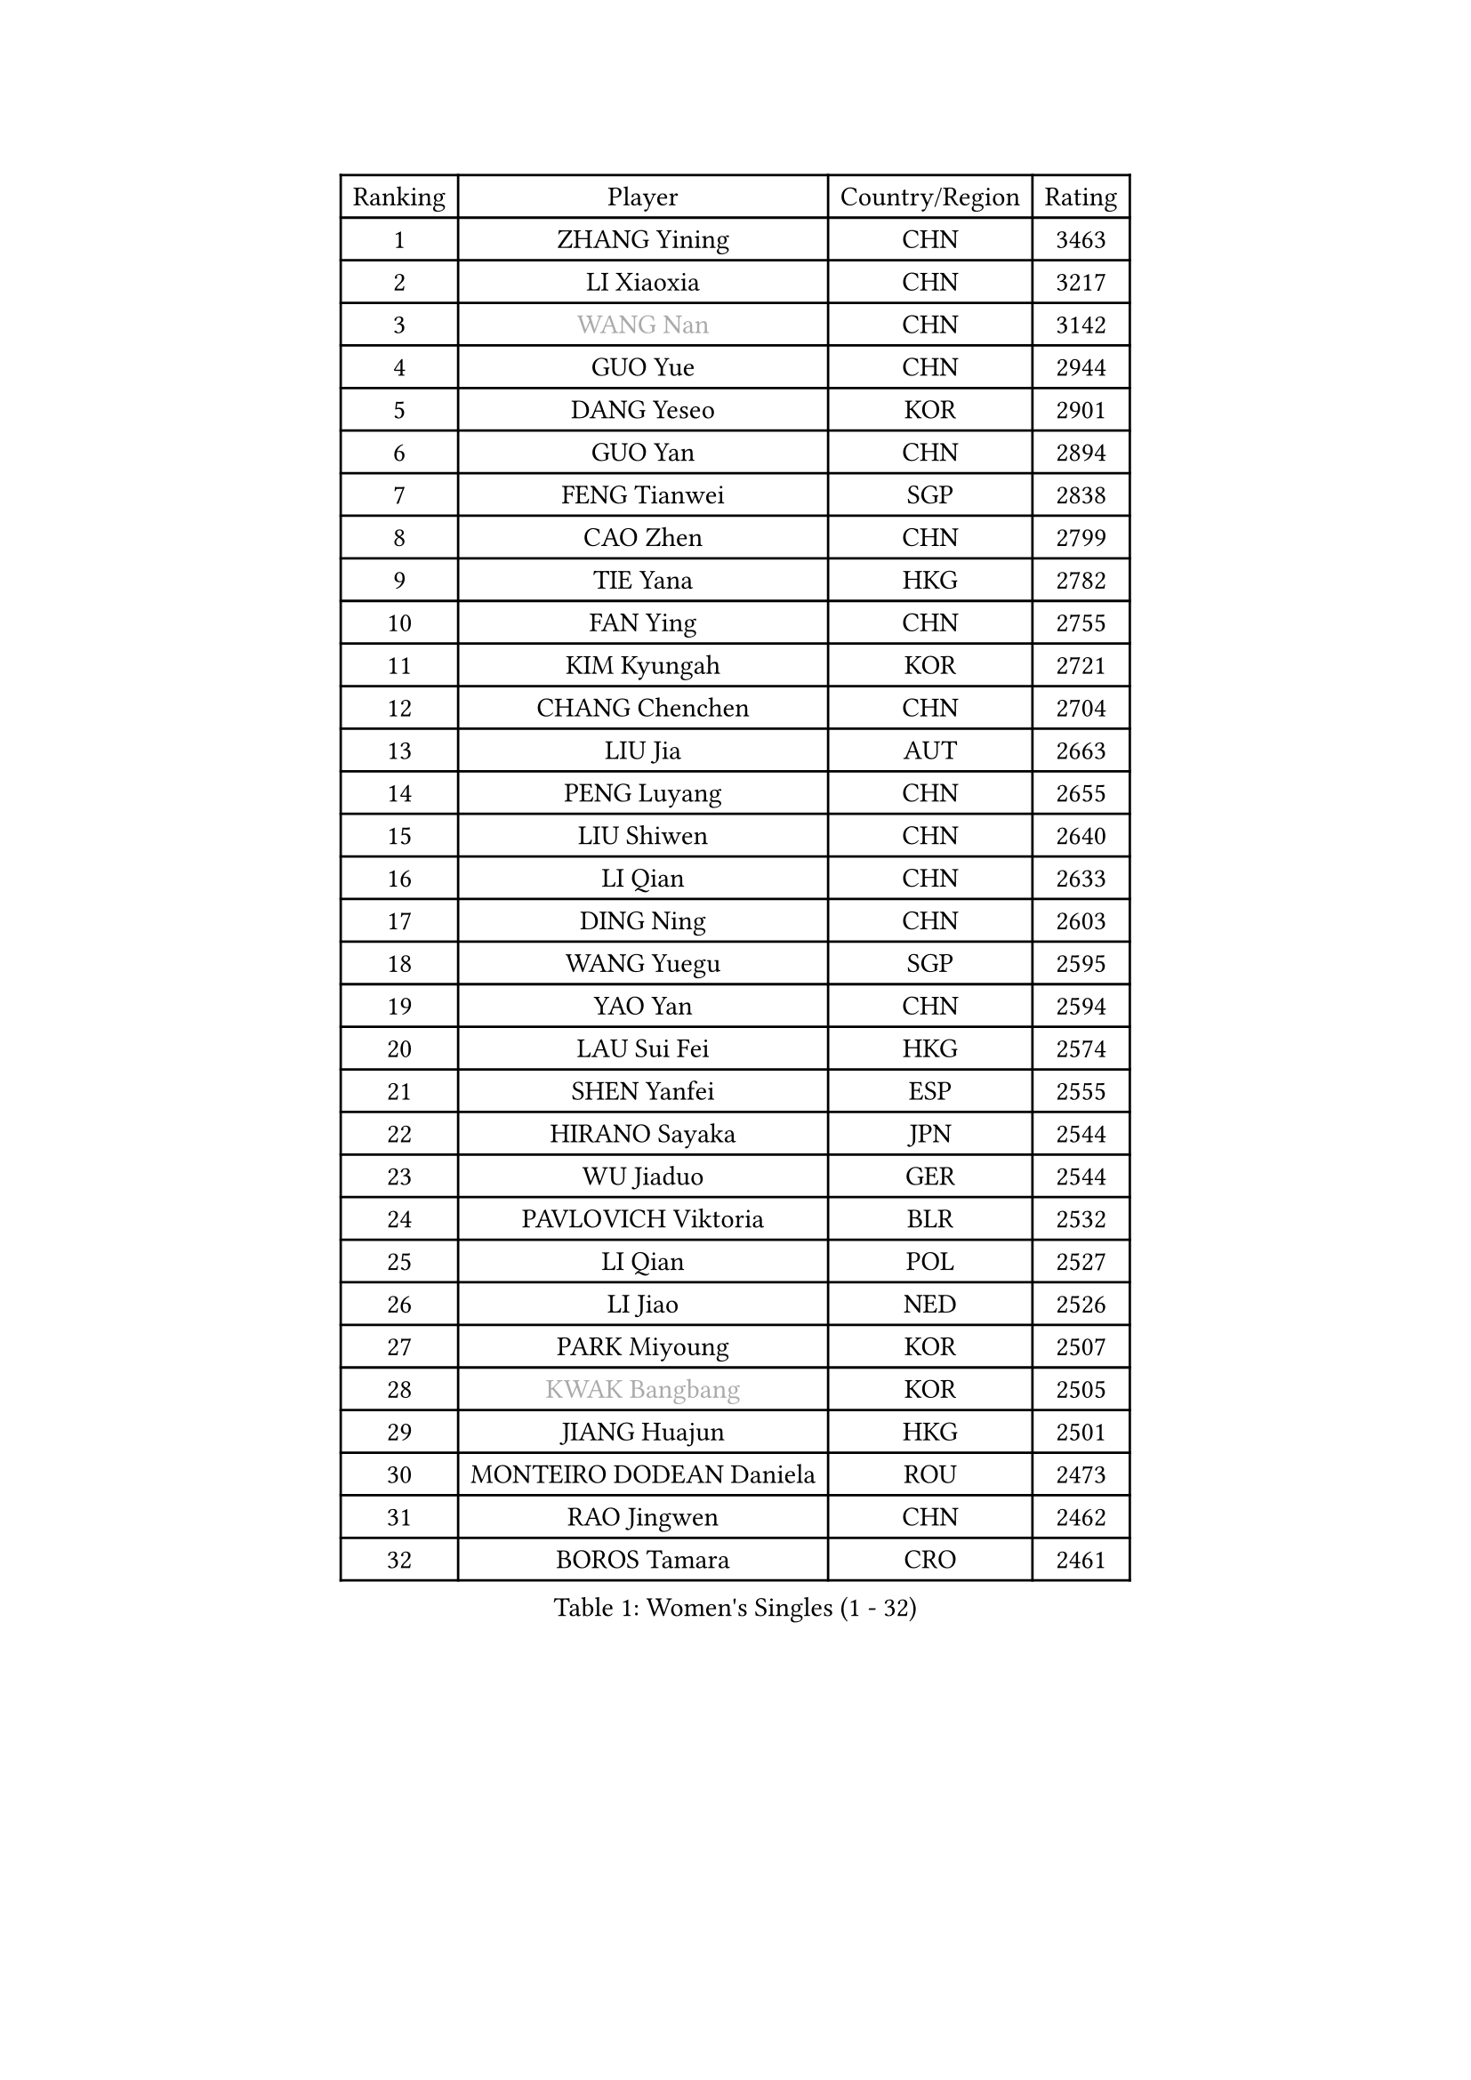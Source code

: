
#set text(font: ("Courier New", "NSimSun"))
#figure(
  caption: "Women's Singles (1 - 32)",
    table(
      columns: 4,
      [Ranking], [Player], [Country/Region], [Rating],
      [1], [ZHANG Yining], [CHN], [3463],
      [2], [LI Xiaoxia], [CHN], [3217],
      [3], [#text(gray, "WANG Nan")], [CHN], [3142],
      [4], [GUO Yue], [CHN], [2944],
      [5], [DANG Yeseo], [KOR], [2901],
      [6], [GUO Yan], [CHN], [2894],
      [7], [FENG Tianwei], [SGP], [2838],
      [8], [CAO Zhen], [CHN], [2799],
      [9], [TIE Yana], [HKG], [2782],
      [10], [FAN Ying], [CHN], [2755],
      [11], [KIM Kyungah], [KOR], [2721],
      [12], [CHANG Chenchen], [CHN], [2704],
      [13], [LIU Jia], [AUT], [2663],
      [14], [PENG Luyang], [CHN], [2655],
      [15], [LIU Shiwen], [CHN], [2640],
      [16], [LI Qian], [CHN], [2633],
      [17], [DING Ning], [CHN], [2603],
      [18], [WANG Yuegu], [SGP], [2595],
      [19], [YAO Yan], [CHN], [2594],
      [20], [LAU Sui Fei], [HKG], [2574],
      [21], [SHEN Yanfei], [ESP], [2555],
      [22], [HIRANO Sayaka], [JPN], [2544],
      [23], [WU Jiaduo], [GER], [2544],
      [24], [PAVLOVICH Viktoria], [BLR], [2532],
      [25], [LI Qian], [POL], [2527],
      [26], [LI Jiao], [NED], [2526],
      [27], [PARK Miyoung], [KOR], [2507],
      [28], [#text(gray, "KWAK Bangbang")], [KOR], [2505],
      [29], [JIANG Huajun], [HKG], [2501],
      [30], [MONTEIRO DODEAN Daniela], [ROU], [2473],
      [31], [RAO Jingwen], [CHN], [2462],
      [32], [BOROS Tamara], [CRO], [2461],
    )
  )#pagebreak()

#set text(font: ("Courier New", "NSimSun"))
#figure(
  caption: "Women's Singles (33 - 64)",
    table(
      columns: 4,
      [Ranking], [Player], [Country/Region], [Rating],
      [33], [LI Jie], [NED], [2436],
      [34], [FUKUHARA Ai], [JPN], [2425],
      [35], [LI Chunli], [NZL], [2423],
      [36], [TOTH Krisztina], [HUN], [2420],
      [37], [GAO Jun], [USA], [2415],
      [38], [FEHER Gabriela], [SRB], [2412],
      [39], [#text(gray, "MIROU Maria")], [GRE], [2403],
      [40], [LIN Ling], [HKG], [2396],
      [41], [JIA Jun], [CHN], [2394],
      [42], [KIM Jong], [PRK], [2393],
      [43], [SAMARA Elizabeta], [ROU], [2389],
      [44], [SUN Jin], [CHN], [2384],
      [45], [YAN Chimei], [SMR], [2379],
      [46], [WU Xue], [DOM], [2377],
      [47], [LEE Eunhee], [KOR], [2371],
      [48], [FUHRER Monika], [SUI], [2351],
      [49], [KRAVCHENKO Marina], [ISR], [2350],
      [50], [YIP Lily], [USA], [2342],
      [51], [WANG Chen], [CHN], [2336],
      [52], [YU Mengyu], [SGP], [2335],
      [53], [LI Jiawei], [SGP], [2333],
      [54], [JEON Hyekyung], [KOR], [2330],
      [55], [MOCROUSOV Elena], [MDA], [2324],
      [56], [SIBLEY Kelly], [ENG], [2323],
      [57], [CHEN TONG Fei-Ming], [TPE], [2322],
      [58], [FUJINUMA Ai], [JPN], [2318],
      [59], [ISHIGAKI Yuka], [JPN], [2317],
      [60], [NI Xia Lian], [LUX], [2314],
      [61], [GATINSKA Katalina], [BUL], [2298],
      [62], [FENG Yalan], [CHN], [2293],
      [63], [LI Xue], [FRA], [2288],
      [64], [HU Melek], [TUR], [2283],
    )
  )#pagebreak()

#set text(font: ("Courier New", "NSimSun"))
#figure(
  caption: "Women's Singles (65 - 96)",
    table(
      columns: 4,
      [Ranking], [Player], [Country/Region], [Rating],
      [65], [HIURA Reiko], [JPN], [2283],
      [66], [ODOROVA Eva], [SVK], [2270],
      [67], [FERLIANA Christine], [INA], [2270],
      [68], [XIAN Yifang], [FRA], [2269],
      [69], [TASEI Mikie], [JPN], [2262],
      [70], [KOMWONG Nanthana], [THA], [2252],
      [71], [SCHALL Elke], [GER], [2249],
      [72], [PASKAUSKIENE Ruta], [LTU], [2241],
      [73], [MU Zi], [CHN], [2235],
      [74], [STEFANOVA Nikoleta], [ITA], [2231],
      [75], [KONISHI An], [JPN], [2228],
      [76], [#text(gray, "ASENOVA Tanya")], [BUL], [2225],
      [77], [PAOVIC Sandra], [CRO], [2217],
      [78], [#text(gray, "YAN Xiaoshan")], [POL], [2204],
      [79], [SHAN Xiaona], [GER], [2197],
      [80], [HUANG Yi-Hua], [TPE], [2196],
      [81], [LU Yun-Feng], [TPE], [2195],
      [82], [TIKHOMIROVA Anna], [RUS], [2194],
      [83], [PAVLOVICH Veronika], [BLR], [2192],
      [84], [KIM Kyungha], [KOR], [2189],
      [85], [FUKUOKA Haruna], [JPN], [2189],
      [86], [#text(gray, "TODOROVIC Biljana")], [SLO], [2187],
      [87], [BOLLMEIER Nadine], [GER], [2186],
      [88], [ONO Shiho], [JPN], [2185],
      [89], [MA Chao In], [MAC], [2185],
      [90], [#text(gray, "KOSTROMINA Tatyana")], [BLR], [2182],
      [91], [JEE Minhyung], [AUS], [2181],
      [92], [ISHIKAWA Kasumi], [JPN], [2180],
      [93], [#text(gray, "JIAO Yongli")], [ESP], [2180],
      [94], [BILENKO Tetyana], [UKR], [2179],
      [95], [EKHOLM Matilda], [SWE], [2176],
      [96], [YU Kwok See], [HKG], [2172],
    )
  )#pagebreak()

#set text(font: ("Courier New", "NSimSun"))
#figure(
  caption: "Women's Singles (97 - 128)",
    table(
      columns: 4,
      [Ranking], [Player], [Country/Region], [Rating],
      [97], [POTA Georgina], [HUN], [2165],
      [98], [SUN Beibei], [SGP], [2162],
      [99], [TIMINA Elena], [NED], [2151],
      [100], [KO Somi], [KOR], [2150],
      [101], [WEN Jia], [CHN], [2147],
      [102], [PROKHOROVA Yulia], [RUS], [2143],
      [103], [#text(gray, "TAN Paey Fern")], [SGP], [2140],
      [104], [PETROVA Detelina], [BUL], [2139],
      [105], [TAN Wenling], [ITA], [2138],
      [106], [MA Wenting], [NOR], [2137],
      [107], [#text(gray, "SIA Mee Mee")], [BRU], [2137],
      [108], [SKOV Mie], [DEN], [2136],
      [109], [HAPONOVA Hanna], [UKR], [2133],
      [110], [YOON Sunae], [KOR], [2131],
      [111], [ERDELJI Anamaria], [SRB], [2125],
      [112], [KASABOVA Asya], [BUL], [2121],
      [113], [CHENG I-Ching], [TPE], [2117],
      [114], [KIM Junghyun], [KOR], [2116],
      [115], [RAMIREZ Sara], [ESP], [2112],
      [116], [SEOK Hajung], [KOR], [2110],
      [117], [PESOTSKA Margaryta], [UKR], [2109],
      [118], [YAMANASHI Yuri], [JPN], [2108],
      [119], [WAKAMIYA Misako], [JPN], [2105],
      [120], [DAS Mouma], [IND], [2103],
      [121], [NTOULAKI Ekaterina], [GRE], [2102],
      [122], [XU Jie], [POL], [2100],
      [123], [SUH Hyo Won], [KOR], [2099],
      [124], [BARTHEL Zhenqi], [GER], [2097],
      [125], [SOLJA Amelie], [AUT], [2096],
      [126], [MOLNAR Zita], [HUN], [2096],
      [127], [ZHU Fang], [ESP], [2096],
      [128], [SCHARRER Laura], [SUI], [2094],
    )
  )